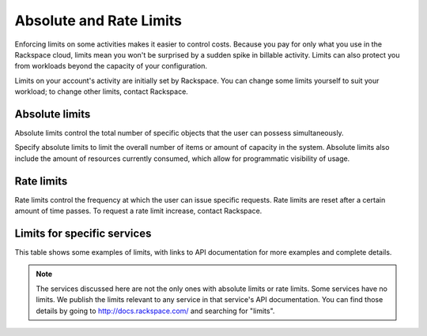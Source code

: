 Absolute and Rate Limits
========================
Enforcing limits on some activities 
makes it easier to control costs. 
Because you pay for only what you use
in the Rackspace cloud, 
limits mean you won't be surprised by 
a sudden spike in billable activity. 
Limits can also protect you from 
workloads beyond the capacity of your
configuration. 

Limits on your account's activity 
are initially set by Rackspace. 
You can change some limits 
yourself to suit your workload; 
to change other limits, contact Rackspace.

Absolute limits
---------------
Absolute limits control the total number of specific objects that the user can possess simultaneously.

Specify absolute limits to limit the overall number of items or amount of capacity in the system. 
Absolute limits also include the amount of resources currently consumed, which allow for programmatic visibility of usage.

Rate limits
-----------
Rate limits control the frequency at which 
the user can issue specific requests. 
Rate limits are reset after a certain amount of time passes. 
To request a rate limit increase, contact Rackspace.

Limits for specific services
----------------------------
This table shows some examples of limits, 
with links to API documentation for 
more examples and complete details.

+--------------------+-----------------------+--------------------+
|Service             |Absolute limit example |Rate limit example  |
|                    | + link for details    | + link for details |          
+=====================+======================+====================+
|Cloud Block Storage |10 TB                  | no limits          | 
|                    |.. _see API doc: http://docs.rackspace.com/cbs/api/v1.0/cbs-devguide/content/Absolute_Limits-d1e1397.html                 |                    |
+--------------------+-----------------------+--------------------+
|Cloud Servers       |100 servers in config        | xxxxxxxxx    | 
|                    |.. _see API doc: http://docs.rackspace.com/servers/api/v2/cs-devguide/content/Absolute_Limits-d1e994.html                  |                    |
+--------------------+-----------------------+--------------------+
|Cloud Images        | no limits             | no limits          | 
|                    |                       |                    |
+--------------------+-----------------------+---=----------------+
|Cloud Networks      | no limits             | no limits          | 
|                    |                       |                    |
+--------------------+-----------------------+--------------------+

.. NOTE::
   The services discussed here are not the only ones 
   with absolute limits or rate limits.
   Some services have no limits. 
   We publish the limits relevant to any service 
   in that service's 
   API documentation. You can find those details
   by going to http://docs.rackspace.com/
   and searching for "limits". 
